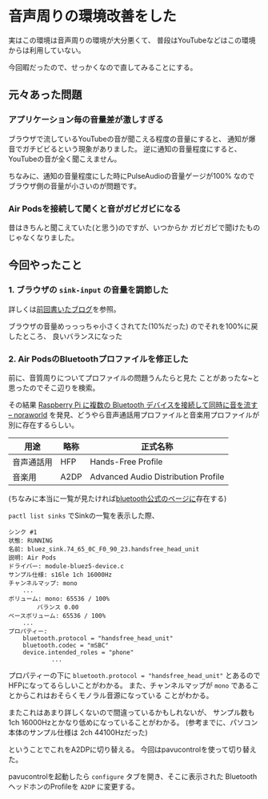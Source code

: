 * 音声周りの環境改善をした
  :PROPERTIES:
  :DATE: [2022-03-14 Mon 10:51]
  :TAGS: :archlinux:環境構築:pulseaudio:bluetooth:
  :BLOG_POST_KIND: Memo
  :BLOG_POST_PROGRESS: Published
  :BLOG_POST_STATUS: Normal
  :END:
  :LOGBOOK:
  CLOCK: [2022-03-14 Mon 10:54]--[2022-03-14 Mon 12:00] =>  1:06
  :END:
  
  実はこの環境は音声周りの環境が大分悪くて、
  普段はYouTubeなどはこの環境からは利用していない。

  今回暇だったので、せっかくなので直してみることにする。
  
** 元々あった問題
   
*** アプリケーション毎の音量差が激しすぎる
    ブラウザで流しているYouTubeの音が聞こえる程度の音量にすると、
    通知が爆音でガチビビるという現象がありました。
    逆に通知の音量程度にすると、YouTubeの音が全く聞こえません。

    ちなみに、通知の音量程度にした時にPulseAudioの音量ゲージが100%
    なのでブラウザ側の音量が小さいのが問題です。
    
*** Air Podsを接続して聞くと音がガビガビになる
    昔はきちんと聞こえていた(と思う)のですが、いつからか
    ガビガビで聞けたものじゃなくなりました。
    
** 今回やったこと
*** 1. ブラウザの ~sink-input~ の音量を調節した
    詳しくは[[https://cj-bc.github.io/blog/posts/2022-03-13-pulseaudio-how-to-adjust-volume-of-each-application.html][前回書いたブログ]]を参照。

    ブラウザの音量めっっっちゃ小さくされてた(10%だった)
    のでそれを100%に戻したところ、
    良いバランスになった

*** 2. Air PodsのBluetoothプロファイルを修正した
    前に、音質周りについてプロファイルの問題うんたらと見た
    ことがあったな~と思ったのでそこ辺りを検索。

    その結果
    [[https://zenn.dev/noraworld/articles/pulseaudio-bluetooth#設定の変更][Raspberry Pi に複数の Bluetooth デバイスを接続して同時に音を流す -- noraworld]]
    を発見、どうやら音声通話用プロファイルと音楽用プロファイルが別に存在するらしい。

    
    #+NAME: ここで扱われるBluetoothプロファイルの一覧
    | 用途       | 略称 | 正式名称                            |
    |------------+------+-------------------------------------|
    | 音声通話用 | HFP  | Hands-Free Profile                  |
    | 音楽用     | A2DP | Advanced Audio Distribution Profile |

    (ちなみに本当に一覧が見たければ[[https://www.bluetooth.com/specifications/specs/][bluetooth公式のページに]]存在する)
    
    ~pactl list sinks~ でSinkの一覧を表示した際、


    #+begin_src 
    シンク #1
	状態: RUNNING
	名前: bluez_sink.74_65_0C_F0_90_23.handsfree_head_unit
	説明: Air Pods
	ドライバー: module-bluez5-device.c
	サンプル仕様: s16le 1ch 16000Hz
	チャンネルマップ: mono
        ...
	ボリューム: mono: 65536 / 100%
	        バランス 0.00
	ベースボリューム: 65536 / 100%
        ...
	プロパティー:
		bluetooth.protocol = "handsfree_head_unit"
		bluetooth.codec = "mSBC"
		device.intended_roles = "phone"
                ...
    #+end_src

    プロパティーの下に ~bluetooth.protocol = "handsfree_head_unit"~ とあるので
    HFPになってるらしいことがわかる。
    また、チャンネルマップが ~mono~ であることからこれはおそらくモノラル音源になっている
    ことがわかる。
    
    またこれはあまり詳しくないので間違っているかもしれないが、
    サンプル数も1ch 16000Hzとかなり低めになっていることがわかる。
    (参考までに、パソコン本体のサンプル仕様は 2ch 44100Hzだった)


    ということでこれをA2DPに切り替える。
    今回はpavucontrolを使って切り替えた。
    
    pavucontrolを起動したら =configure= タブを開き、そこに表示された
    BluetoothヘッドホンのProfileを ~A2DP~ に変更する。

